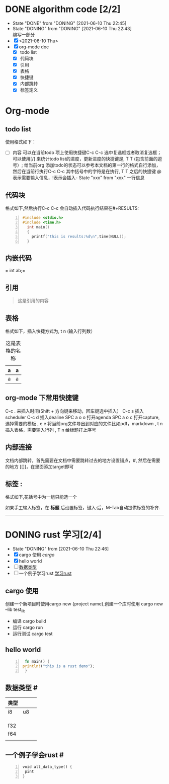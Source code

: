 #+SEQ_TODO: TODO(t) NEXT(n) DONING(i@) | DONE(d!) CANCEL(c)

#+TAGS: { 语言(l) 算法(a) }  沟通(e) 

* DONE algorithm code [2/2]
  CLOSED: [2021-06-10 Thu 22:45]
  - State "DONE"       from "DONING"     [2021-06-10 Thu 22:45]
  - State "DONING"     from "DONING"     [2021-06-10 Thu 22:43] \\
    编写一部分
  - [X] <2021-06-10 Thu>
  - [X] org-mode doc
    - [X] todo list
    - [X] 代码块
    - [X] 引用
    - [X] 表格
    - [X] 快捷键
    - [X] 内部跳转
    - [X] 标签定义


* Org-mode
** todo list
  使用格式如下：
 - [ ] 内容
  可以在当前todo 项上使用快捷键C-c C-c 选中复选框或者取消复选框；可以使用[/] 来统计todo list的进度，更新进度的快捷键是, T T (包含前面的逗号）;
  给当前org 添加todo的状态可以参考本文档的第一行的格式自行添加，然后在当前行执行C-c C-c 其中括号中的字符是在执行, T T 之后的快捷键 @表示需要输入信息，!表示会插入- State "xxx" from "xxx" 一行信息

** 代码块
 格式如下,然后执行C-c C-c 会自动插入代码执行结果在#+RESULTS:
#+BEGIN_SRC cpp -n :results output
  #include <stdio.h>
  #include <time.h>
    int main()
    {
      printf("this is results:%d\n",time(NULL));
    }
#+END_SRC

#+RESULTS:
: this is results:1623335564

** 内嵌代码
= int ab;=

** 引用
#+BEGIN_QUOTE
这是引用的内容
#+END_QUOTE

** 表格
格式如下，插入快捷方式为, t n (输入行列数） 
#+CAPTION: 这是表格的名称
| a | a |
|---+---|
| a | a |

** org-mode 下常用快捷键
C-c . 来插入时间(Shift + 方向键来移动，回车键选中插入）
C-c s 插入scheduler
C-c d 插入dealine
SPC a o o 打开agenda
SPC a o c 打开capture,选择需要的模板
, e e  将当前org文件导出到对应的文件比如pdf，markdown
, t n  插入表格，需要输入行列
, T n 给标题打上序号


** 内部连接
文档内部跳转，首先需要在文档中需要跳转过去的地方设置锚点，#<<target>> , 然后在需要的地方 [[]]，在里面添加target即可

** 标签 :
   格式如下,花括号中为一组只能选一个
   #+TAGS: { 桌面(d) 服务器(s) }  编辑器(e) 浏览器(f) 多媒体(m) 压缩(z)

   如果手工输入标签，在 *标题* 后设置标签，键入:后，M-Tab自动提供标签的补齐.


   
-------

* DONING rust 学习[2/4]
  - State "DONING"     from              [2021-06-10 Thu 22:46]
  - [X] cargo 使用 [[cargo]]
  - [X] hello world
  - [ ]  [[数据类型]]
  - [ ] 一个例子学习rust [[学习rust]]
** cargo 使用
  创建一个新项目时使用cargo new {project name},创建一个库时使用 cargo new --lib test_lib
  * 编译
    cargo build
  * 运行
    cargo run
  * 运行测试
    cargo test

** hello world
   #+BEGIN_SRC rust -n :RESULTS output
     fn main() {
    println!("this is a rust demo");
     }
   #+END_SRC
    
** 数据类型 #<<数据类型>>

| 类型 |    |   |
|------+----+---|
| i8   | u8 |   |
|      |    |   |
|      |    |   |
|      |    |   |
| f32  |    |   |
| f64  |    |   |
|      |    |   |
   
** 一个例子学会rust #<<学习rust>>
   #+BEGIN_SRC rust -n :RESULTS output
     void all_data_type() {
      pint
     }
   #+END_SRC
   
   
